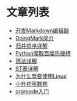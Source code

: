 * 文章列表
+ [[/make-markdown-edit.html][开发Markdown编辑器]]
+ [[/doingmark.html][DoingMark简介]]
+ [[/merge-sort.html][归并排序详解]]
+ [[/python-baidu-top.html][Python爬取百度热搜榜]]
+ [[/shaifa.html][筛法详解]]
+ [[/st-table.html][ST表详解]]
+ [[/why.html][为什么我要使用Linux]]
+ [[/problem.html][小升初奥数题]]
+ [[/orgmode.html][orgmode入门]]
